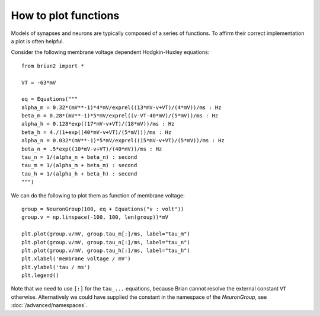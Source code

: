 How to plot functions
=====================

Models of synapses and neurons are typically composed of a series of functions.
To affirm their correct implementation a plot is often helpful.

Consider the following membrane voltage dependent Hodgkin-Huxley equations::

	from brian2 import *
	
	VT = -63*mV
	
	eq = Equations("""
	alpha_m = 0.32*(mV**-1)*4*mV/exprel((13*mV-v+VT)/(4*mV))/ms : Hz
	beta_m = 0.28*(mV**-1)*5*mV/exprel((v-VT-40*mV)/(5*mV))/ms : Hz
	alpha_h = 0.128*exp((17*mV-v+VT)/(18*mV))/ms : Hz
	beta_h = 4./(1+exp((40*mV-v+VT)/(5*mV)))/ms : Hz
	alpha_n = 0.032*(mV**-1)*5*mV/exprel((15*mV-v+VT)/(5*mV))/ms : Hz
	beta_n = .5*exp((10*mV-v+VT)/(40*mV))/ms : Hz
	tau_n = 1/(alpha_n + beta_n) : second
	tau_m = 1/(alpha_m + beta_m) : second
	tau_h = 1/(alpha_h + beta_h) : second
	""")

We can do the following to plot them as function of membrane voltage::

	group = NeuronGroup(100, eq + Equations("v : volt"))
	group.v = np.linspace(-100, 100, len(group))*mV
	
	plt.plot(group.v/mV, group.tau_m[:]/ms, label="tau_m")
	plt.plot(group.v/mV, group.tau_n[:]/ms, label="tau_n")
	plt.plot(group.v/mV, group.tau_h[:]/ms, label="tau_h")
	plt.xlabel('membrane voltage / mV')
	plt.ylabel('tau / ms')
	plt.legend()

.. image:: images/function_plot.png

Note that we need to use ``[:]`` for the ``tau_...`` equations, because Brian cannot
resolve the external constant ``VT`` otherwise. Alternatively we could have supplied
the constant in the namespace of the `NeuronGroup`, see :doc:`/advanced/namespaces`.
